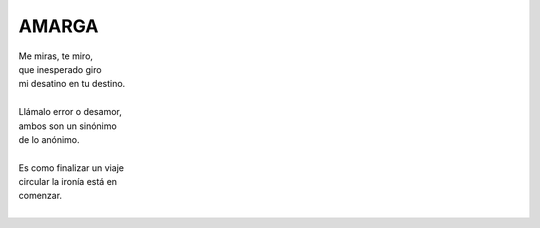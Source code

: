======
AMARGA
======

    
| Me miras, te miro,
| que inesperado giro
| mi desatino en tu destino.
|
| Llámalo error o desamor,
| ambos son un sinónimo
| de lo anónimo.
|
| Es como finalizar un viaje
| circular la ironía está en
| comenzar.
|
